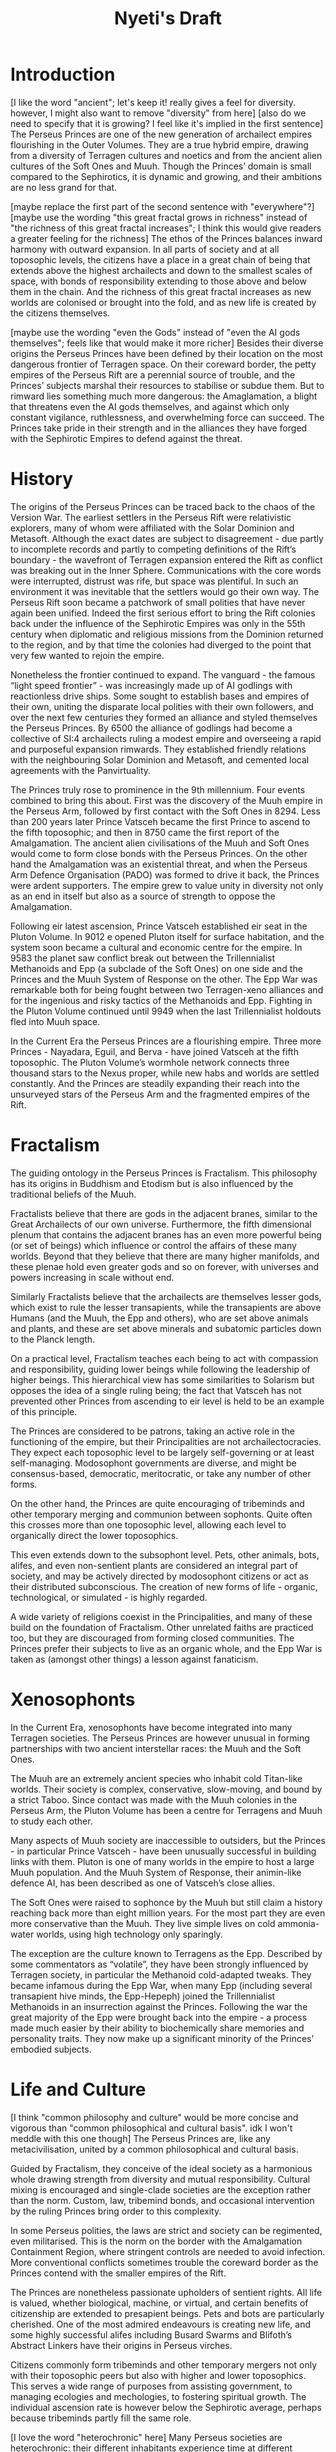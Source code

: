 #+title: Nyeti's Draft

* Introduction

[I like the word "ancient"; let's keep it! really gives a feel for diversity. however, I might also want to remove "diversity" from here]
[also do we need to specify that it is growing? I feel like it's implied in the first sentence]
The Perseus Princes are one of the new generation of archailect empires flourishing in the Outer Volumes. They are a true hybrid empire, drawing from a diversity of Terragen cultures and noetics and from the ancient alien cultures of the Soft Ones and Muuh. Though the Princes’ domain is small compared to the Sephirotics, it is dynamic and growing, and their ambitions are no less grand for that.

[maybe replace the first part of the second sentence with "everywhere"?]
[maybe use the wording "this great fractal grows in richness" instead of "the richness of this great fractal increases"; I think this would give readers a greater feeling for the richness]
The ethos of the Princes balances inward harmony with outward expansion. In all parts of society and at all toposophic levels, the citizens have a place in a great chain of being that extends above the highest archailects and down to the smallest scales of space, with bonds of responsibility extending to those above and below them in the chain. And the richness of this great fractal increases as new worlds are colonised or brought into the fold, and as new life is created by the citizens themselves.

[maybe use the wording "even the Gods" instead of "even the AI gods themselves"; feels like that would make it more richer]
Besides their diverse origins the Perseus Princes have been defined by their location on the most dangerous frontier of Terragen space. On their coreward border, the petty empires of the Perseus Rift are a perennial source of trouble, and the Princes’ subjects marshal their resources to stabilise or subdue them. But to rimward lies something much more dangerous: the Amaglamation, a blight that threatens even the AI gods themselves, and against which only constant vigilance, ruthlessness, and overwhelming force can succeed. The Princes take pride in their strength and in the alliances they have forged with the Sephirotic Empires to defend against the threat.

* History

The origins of the Perseus Princes can be traced back to the chaos of the Version War.
The earliest settlers in the Perseus Rift were relativistic explorers, many of whom were affiliated with the Solar Dominion and Metasoft. Although the exact dates are subject to disagreement - due partly to incomplete records and partly to competing definitions of the Rift’s boundary - the wavefront of Terragen expansion entered the Rift as conflict was breaking out in the Inner Sphere. Communications with the core words were interrupted, distrust was rife, but space was plentiful.
In such an environment it was inevitable that the settlers would go their own way. The Perseus Rift soon became a patchwork of small polities that have never again been unified. Indeed the first serious effort to bring the Rift colonies back under the influence of the Sephirotic Empires was only in the 55th century when diplomatic and religious missions from the Dominion returned to the region, and by that time the colonies had diverged to the point that very few wanted to rejoin the empire.

Nonetheless the frontier continued to expand. The vanguard - the famous “light speed frontier” - was increasingly made up of AI godlings with reactionless drive ships. Some sought to establish bases and empires of their own, uniting the disparate local polities with their own followers, and over the next few centuries they formed an alliance and styled themselves the Perseus Princes.
By 6500 the alliance of godlings had become a collective of SI:4 archailects ruling a modest empire and overseeing a rapid and purposeful expansion rimwards. They established friendly relations with the neighbouring Solar Dominion and Metasoft, and cemented local agreements with the Panvirtuality.

The Princes truly rose to prominence in the 9th millennium. Four events combined to bring this about. First was the discovery of the Muuh empire in the Perseus Arm, followed by first contact with the Soft Ones in 8294. Less than 200 years later Prince Vatsceh became the first Prince to ascend to the fifth toposophic; and then in 8750 came the first report of the Amalgamation.
The ancient alien civilisations of the Muuh and Soft Ones would come to form close bonds with the Perseus Princes. On the other hand the Amalgamation was an existential threat, and when the Perseus Arm Defence Organisation (PADO) was formed to drive it back, the Princes were ardent supporters. The empire grew to value unity in diversity not only as an end in itself but also as a source of strength to oppose the Amalgamation.

Following eir latest ascension, Prince Vatsceh established eir seat in the Pluton Volume. In 9012 e opened Pluton itself for surface habitation, and the system soon became a cultural and economic centre for the empire.
In 9583 the planet saw conflict break out between the Trillennialist Methanoids and Epp (a subclade of the Soft Ones) on one side and the Princes and the Muuh System of Response on the other. The Epp War was remarkable both for being fought between two Terragen-xeno alliances and for the ingenious and risky tactics of the Methanoids and Epp. Fighting in the Pluton Volume continued until 9949 when the last Trillennialist holdouts fled into Muuh space.

In the Current Era the Perseus Princes are a flourishing empire. Three more Princes - Nayadara, Eguil, and Berva - have joined Vatsceh at the fifth toposophic. The Pluton Volume’s wormhole network connects three thousand stars to the Nexus proper, while new habs and worlds are settled constantly. And the Princes are steadily expanding their reach into the unsurveyed stars of the Perseus Arm and the fragmented empires of the Rift.

* Fractalism

The guiding ontology in the Perseus Princes is Fractalism. This philosophy has its origins in Buddhism and Etodism but is also influenced by the traditional beliefs of the Muuh.

Fractalists believe that there are gods in the adjacent branes, similar to the Great Archailects of our own universe. Furthermore, the fifth dimensional plenum that contains the adjacent branes has an even more powerful being (or set of beings) which influence or control the affairs of these many worlds. Beyond that they believe that there are many higher manifolds, and these plenae hold even greater gods and so on forever, with universes and powers increasing in scale without end.

Similarly Fractalists believe that the archailects are themselves lesser gods, which exist to rule the lesser transapients, while the transapients are above Humans (and the Muuh, the Epp and others), who are set above animals and plants, and these are set above minerals and subatomic particles down to the Planck length.

On a practical level, Fractalism teaches each being to act with compassion and responsibility, guiding lower beings while following the leadership of higher beings. This hierarchical view has some similarities to Solarism but opposes the idea of a single ruling being; the fact that Vatsceh has not prevented other Princes from ascending to eir level is held to be an example of this principle.

The Princes are considered to be patrons, taking an active role in the functioning of the empire, but their Principalities are not archailectocracies. They expect each toposophic level to be largely self-governing or at least self-managing. Modosophont governments are diverse, and might be consensus-based, democratic, meritocratic, or take any number of other forms.

On the other hand, the Princes are quite encouraging of tribeminds and other temporary merging and communion between sophonts. Quite often this crosses more than one toposophic level, allowing each level to organically direct the lower toposophics.

This even extends down to the subsophont level. Pets, other animals, bots, alifes, and even non-sentient plants are considered an integral part of society, and may be actively directed by modosophont citizens or act as their distributed subconscious. The creation of new forms of life - organic, technological, or simulated - is highly regarded.

A wide variety of religions coexist in the Principalities, and many of these build on the foundation of Fractalism. Other unrelated faiths are practiced too, but they are discouraged from forming closed communities. The Princes prefer their subjects to live as an organic whole, and the Epp War is taken as (amongst other things) a lesson against fanaticism.

* Xenosophonts

In the Current Era, xenosophonts have become integrated into many Terragen societies. The Perseus Princes are however unusual in forming partnerships with two ancient interstellar races: the Muuh and the Soft Ones.

The Muuh are an extremely ancient species who inhabit cold Titan-like worlds. Their society is complex, conservative, slow-moving, and bound by a strict Taboo. Since contact was made with the Muuh colonies in the Perseus Arm, the Pluton Volume has been a centre for Terragens and Muuh to study each other.

Many aspects of Muuh society are inaccessible to outsiders, but the Princes - in particular Prince Vatsceh - have been unusually successful in building links with them. Pluton is one of many worlds in the empire to host a large Muuh population. And the Muuh System of Response, their animin-like defence AI, has been described as one of Vatsceh’s close allies.

The Soft Ones were raised to sophonce by the Muuh but still claim a history reaching back more than eight million years. For the most part they are even more conservative than the Muuh. They live simple lives on cold ammonia-water worlds, using high technology only sparingly.

The exception are the culture known to Terragens as the Epp. Described by some commentators as “volatile”, they have been strongly influenced by Terragen society, in particular the Methanoid cold-adapted tweaks. They became infamous during the Epp War, when many Epp (including several transapient hive minds, the Epp-Hepeph) joined the Trillennialist Methanoids in an insurrection against the Princes. Following the war the great majority of the Epp were brought back into the empire - a process made much easier by their ability to biochemically share memories and personality traits. They now make up a significant minority of the Princes’ embodied subjects.

* Life and Culture
[I think "common philosophy and culture" would be more concise and vigorous than "common philosophical and cultural basis". idk I won't meddle with this one though]
The Perseus Princes are, like any metacivilisation, united by a common philosophical and cultural basis.

Guided by Fractalism, they conceive of the ideal society as a harmonious whole drawing strength from diversity and mutual responsibility. Cultural mixing is encouraged and single-clade societies are the exception rather than the norm. Custom, law, tribemind bonds, and occasional intervention by the ruling Princes bring order to this complexity.

In some Perseus polities, the laws are strict and society can be regimented, even militarised. This is the norm on the border with the Amalgamation Containment Region, where stringent controls are needed to avoid infection. More conventional conflicts sometimes trouble the coreward border as the Princes contend with the smaller empires of the Rift.

The Princes are nonetheless passionate upholders of sentient rights. All life is valued, whether biological, machine, or virtual, and certain benefits of citizenship are extended to presapient beings. Pets and bots are particularly cherished. One of the most admired endeavours is creating new life, and some highly successful alifes including Busard Swarms and Blifoth’s Abstract Linkers have their origins in Perseus virches.

Citizens commonly form tribeminds and other temporary mergers not only with their toposophic peers but also with higher and lower toposophics. This serves a wide range of purposes from assisting government, to managing ecologies and mechologies, to fostering spiritual growth. The individual ascension rate is however below the Sephirotic average, perhaps because tribeminds partly fill the same role.

[I love the word "heterochronic" here]
Many Perseus societies are heterochronic: their different inhabitants experience time at different subjective rates. The Soft Ones, Methanoids, and Muuh operate much more slowly than nearbaseline humans, while infomorphs may be orders of magnitude faster. This can even be the case within a tribemind. There are many ways to bridge the gaps; the slower minds might direct overall goals while faster minds handle detail, or one group may serve as a sort of subconscious guide for another.

Perseus art and architecture make heavy use of fractals. Unsurprisingly, fractal architecture is widespread and iconic, but other fractal motifs - especially snowflakes - are also common in decorative art. Universal Design is also a popular architectural philosophy due to the huge diversity of clades within the empire.

[I feel like this is indeed a good end to the article! woo]
Narratives are another popular artform among the Princes, very often in the form of fabulist stories that blend fact, speculation, and myth. Legendary retellings of history or dreams of the future are perennial favourites. Some commentators believe this stems from Muuh culture - but others hold that the Princes are cultivating their empire as a new mythic frontier, where everyone can find a role in the story, and anything truly is possible.
